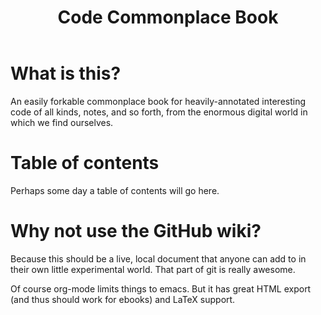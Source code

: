 #+TITLE: Code Commonplace Book

* What is this?
An easily forkable commonplace book for heavily-annotated
interesting code of all kinds, notes, and so forth, from the
enormous digital world in which we find ourselves.

* Table of contents
Perhaps some day a table of contents will go here.

* Why not use the GitHub wiki?
Because this should be a live, local document that anyone can add to
in their own little experimental world. That part of git is really
awesome.

Of course org-mode limits things to emacs. But it has great HTML
export (and thus should work for ebooks) and LaTeX support.
